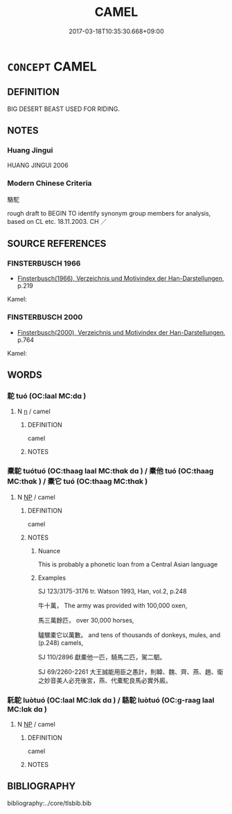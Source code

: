 # -*- mode: mandoku-tls-view -*-
#+TITLE: CAMEL
#+DATE: 2017-03-18T10:35:30.668+09:00        
#+STARTUP: content
* =CONCEPT= CAMEL
:PROPERTIES:
:CUSTOM_ID: uuid-7e4e8a2e-96ad-4939-ba84-05ddf249026d
:SYNONYM+:  DROMEDARY
:TR_ZH: 駱駝
:END:
** DEFINITION

BIG DESERT BEAST USED FOR RIDING.

** NOTES

*** Huang Jingui
HUANG JINGUI 2006

*** Modern Chinese Criteria
駱駝

rough draft to BEGIN TO identify synonym group members for analysis, based on CL etc. 18.11.2003. CH ／

** SOURCE REFERENCES
*** FINSTERBUSCH 1966
 - [[cite:FINSTERBUSCH-1966][Finsterbusch(1966), Verzeichnis und Motivindex der Han-Darstellungen]], p.219


Kamel:

*** FINSTERBUSCH 2000
 - [[cite:FINSTERBUSCH-2000][Finsterbusch(2000), Verzeichnis und Motivindex der Han-Darstellungen]], p.764


Kamel:

** WORDS
   :PROPERTIES:
   :VISIBILITY: children
   :END:
*** 駝 tuó (OC:laal MC:dɑ )
:PROPERTIES:
:CUSTOM_ID: uuid-7ebf1096-e1c8-4931-8684-05b8277150b9
:Char+: 駝(187,5/15) 
:GY_IDS+: uuid-0214e602-3e52-4f28-b350-1ce1802f0bb8
:PY+: tuó     
:OC+: laal     
:MC+: dɑ     
:END: 
**** N [[tls:syn-func::#uuid-8717712d-14a4-4ae2-be7a-6e18e61d929b][n]] / camel
:PROPERTIES:
:CUSTOM_ID: uuid-0e2a6f20-bc1f-4745-97e4-0798eee2ce10
:END:
****** DEFINITION

camel

****** NOTES

*** 橐駝 tuótuó (OC:thaaɡ laal MC:thɑk dɑ ) / 橐他 tuó (OC:thaaɡ MC:thɑk ) / 橐它 tuó (OC:thaaɡ MC:thɑk )
:PROPERTIES:
:CUSTOM_ID: uuid-a44ae3ff-d472-45ed-a3b6-c8d30382aa90
:Char+: 橐(75,12/16) 駝(187,5/15) 
:Char+: 橐(75,12/16) 他(9,3/5) 
:Char+: 橐(75,12/16) 它(40,2/5) 
:GY_IDS+: uuid-053351d0-256a-4c3d-9198-99fbac119d41 uuid-0214e602-3e52-4f28-b350-1ce1802f0bb8
:PY+: tuó tuó    
:OC+: thaaɡ laal    
:MC+: thɑk dɑ    
:GY_IDS+: uuid-053351d0-256a-4c3d-9198-99fbac119d41
:PY+: tuó     
:OC+: thaaɡ     
:MC+: thɑk     
:GY_IDS+: uuid-053351d0-256a-4c3d-9198-99fbac119d41
:PY+: tuó     
:OC+: thaaɡ     
:MC+: thɑk     
:END: 
**** N [[tls:syn-func::#uuid-a8e89bab-49e1-4426-b230-0ec7887fd8b4][NP]] / camel
:PROPERTIES:
:CUSTOM_ID: uuid-dab50edf-106b-4d7a-8f76-be46eac7a851
:END:
****** DEFINITION

camel

****** NOTES

******* Nuance
This is probably a phonetic loan from a Central Asian language

******* Examples
SJ 123/3175-3176 tr. Watson 1993, Han, vol.2, p.248

 牛十萬， The army was provided with 100,000 oxen,

 馬三萬餘匹， over 30,000 horses,

 驢騾橐它以萬數。 and tens of thousands of donkeys, mules, and (p.248) camels,

SJ 110/2896 獻橐他一匹，騎馬二匹，駕二駟。 

SJ 69/2260-2261 大王誠能用臣之愚計，則韓、魏、齊、燕、趙、衛之妙音美人必充後宮，燕、代橐駝良馬必實外廄。 



*** 馲駝 luòtuó (OC:laal MC:lɑk dɑ ) / 駱駝 luòtuó (OC:ɡ-raaɡ laal MC:lɑk dɑ )
:PROPERTIES:
:CUSTOM_ID: uuid-4bf08ce4-54c7-454f-993d-a67ab6ee5ad9
:Char+: 馲(187,3/13) 駝(187,5/15) 
:Char+: 駱(187,6/16) 駝(187,5/15) 
:GY_IDS+: uuid-7d2d470a-ccdd-444e-a609-6db5dc7d57d5 uuid-0214e602-3e52-4f28-b350-1ce1802f0bb8
:PY+: luò tuó    
:OC+:  laal    
:MC+: lɑk dɑ    
:GY_IDS+: uuid-c217f2df-322c-450f-aa92-fe49d57ee0d5 uuid-0214e602-3e52-4f28-b350-1ce1802f0bb8
:PY+: luò tuó    
:OC+: ɡ-raaɡ laal    
:MC+: lɑk dɑ    
:END: 
**** N [[tls:syn-func::#uuid-a8e89bab-49e1-4426-b230-0ec7887fd8b4][NP]] / camel
:PROPERTIES:
:CUSTOM_ID: uuid-0893692e-81eb-49fb-b162-12ecf058a2a2
:END:
****** DEFINITION

camel

****** NOTES

** BIBLIOGRAPHY
bibliography:../core/tlsbib.bib
